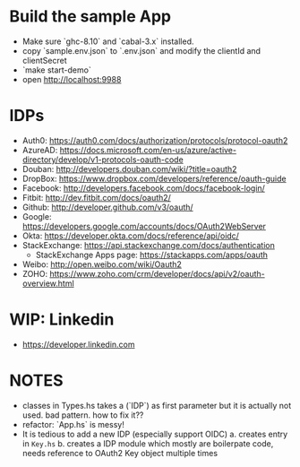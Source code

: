 * Build the sample App

- Make sure `ghc-8.10` and `cabal-3.x` installed.
- copy `sample.env.json` to `.env.json` and modify the clientId and clientSecret
- `make start-demo`
- open <http://localhost:9988>

* IDPs

- Auth0: <https://auth0.com/docs/authorization/protocols/protocol-oauth2>
- AzureAD: <https://docs.microsoft.com/en-us/azure/active-directory/develop/v1-protocols-oauth-code>
- Douban: <http://developers.douban.com/wiki/?title=oauth2>
- DropBox: <https://www.dropbox.com/developers/reference/oauth-guide>
- Facebook: <http://developers.facebook.com/docs/facebook-login/>
- Fitbit: <http://dev.fitbit.com/docs/oauth2/>
- Github: <http://developer.github.com/v3/oauth/>
- Google: <https://developers.google.com/accounts/docs/OAuth2WebServer>
- Okta: https://developer.okta.com/docs/reference/api/oidc/
- StackExchange: <https://api.stackexchange.com/docs/authentication>
  - StackExchange Apps page: <https://stackapps.com/apps/oauth>
- Weibo: <http://open.weibo.com/wiki/Oauth2>
- ZOHO: https://www.zoho.com/crm/developer/docs/api/v2/oauth-overview.html

* WIP: Linkedin

  - <https://developer.linkedin.com>

* NOTES
- classes in Types.hs takes a (`IDP`) as first parameter but it is actually not used. bad pattern. how to fix it??
- refactor: `App.hs` is messy!
- It is tedious to add a new IDP (especially support OIDC)
  a. creates entry in ~Key.hs~
  b. creates a IDP module which mostly are boilerpate code, needs reference to OAuth2 Key object multiple times
